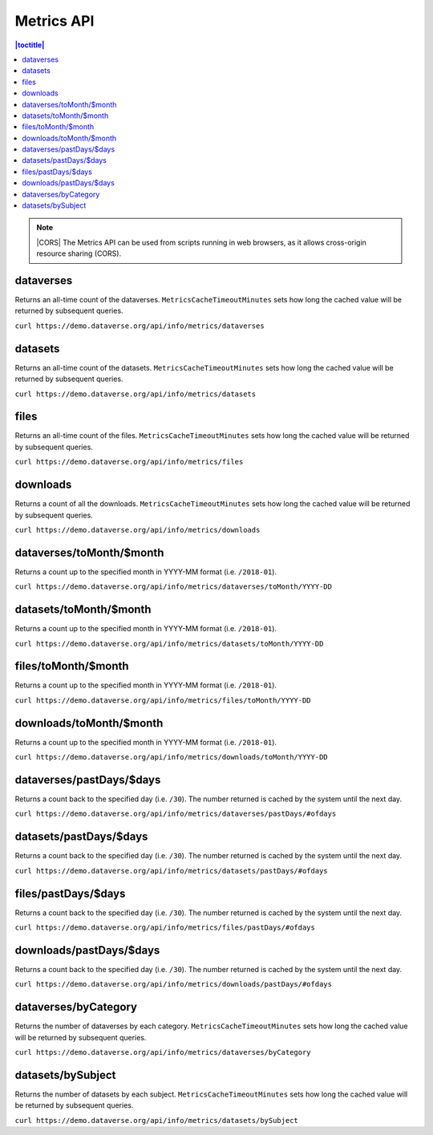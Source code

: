 Metrics API
===========

.. contents:: |toctitle|
    :local:

.. note:: |CORS| The Metrics API can be used from scripts running in web browsers, as it allows cross-origin resource sharing (CORS).

.. _CORS: https://www.w3.org/TR/cors/

dataverses
----------------------

Returns an all-time count of the dataverses. ``MetricsCacheTimeoutMinutes`` sets how long the cached value will be returned by subsequent queries.

``curl https://demo.dataverse.org/api/info/metrics/dataverses``

datasets
----------------------

Returns an all-time count of the datasets. ``MetricsCacheTimeoutMinutes`` sets how long the cached value will be returned by subsequent queries.

``curl https://demo.dataverse.org/api/info/metrics/datasets``

files
----------------------

Returns an all-time count of the files. ``MetricsCacheTimeoutMinutes`` sets how long the cached value will be returned by subsequent queries.

``curl https://demo.dataverse.org/api/info/metrics/files``

downloads
----------------------

Returns a count of all the downloads. ``MetricsCacheTimeoutMinutes`` sets how long the cached value will be returned by subsequent queries.

``curl https://demo.dataverse.org/api/info/metrics/downloads``

dataverses/toMonth/$month
----------------------

Returns a count up to the specified month in YYYY-MM format (i.e. ``/2018-01``).

``curl https://demo.dataverse.org/api/info/metrics/dataverses/toMonth/YYYY-DD``

datasets/toMonth/$month
------------------------

Returns a count up to the specified month in YYYY-MM format (i.e. ``/2018-01``).

``curl https://demo.dataverse.org/api/info/metrics/datasets/toMonth/YYYY-DD``

files/toMonth/$month
------------------------

Returns a count up to the specified month in YYYY-MM format (i.e. ``/2018-01``).

``curl https://demo.dataverse.org/api/info/metrics/files/toMonth/YYYY-DD``

downloads/toMonth/$month
------------------------

Returns a count up to the specified month in YYYY-MM format (i.e. ``/2018-01``).

``curl https://demo.dataverse.org/api/info/metrics/downloads/toMonth/YYYY-DD``

dataverses/pastDays/$days
----------------------

Returns a count back to the specified day (i.e. ``/30``). The number returned is cached by the system until the next day.

``curl https://demo.dataverse.org/api/info/metrics/dataverses/pastDays/#ofdays``

datasets/pastDays/$days
----------------------

Returns a count back to the specified day (i.e. ``/30``). The number returned is cached by the system until the next day.

``curl https://demo.dataverse.org/api/info/metrics/datasets/pastDays/#ofdays``

files/pastDays/$days
----------------------

Returns a count back to the specified day (i.e. ``/30``). The number returned is cached by the system until the next day.

``curl https://demo.dataverse.org/api/info/metrics/files/pastDays/#ofdays``

downloads/pastDays/$days
----------------------

Returns a count back to the specified day (i.e. ``/30``). The number returned is cached by the system until the next day.

``curl https://demo.dataverse.org/api/info/metrics/downloads/pastDays/#ofdays``

dataverses/byCategory
------------------------

Returns the number of dataverses by each category. ``MetricsCacheTimeoutMinutes`` sets how long the cached value will be returned by subsequent queries.

``curl https://demo.dataverse.org/api/info/metrics/dataverses/byCategory``

datasets/bySubject
------------------------

Returns the number of datasets by each subject. ``MetricsCacheTimeoutMinutes`` sets how long the cached value will be returned by subsequent queries.

``curl https://demo.dataverse.org/api/info/metrics/datasets/bySubject``

.. |CORS| raw:: html

      <span class="label label-success pull-right">
        CORS
      </span>
